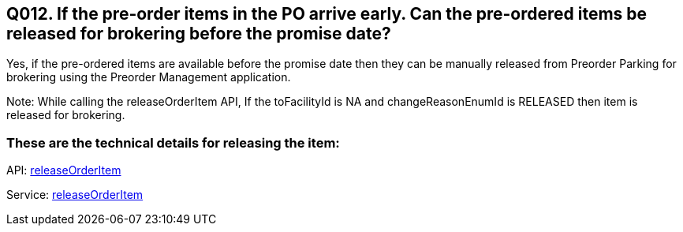 == Q012. If the pre-order items in the PO arrive early. Can the pre-ordered items be released for brokering before the promise date?

Yes, if the pre-ordered items are available before the promise date then they can be manually released from Preorder Parking for brokering using the Preorder Management application.

Note: While calling the releaseOrderItem API, If the toFacilityId is NA and changeReasonEnumId is RELEASED then item is released for brokering.

=== These are the technical details for releasing the item:

API:
link:../APIs/releaseOrderItem.adoc[releaseOrderItem]

Service:
link:../Services/releaseOrderItem.adoc[releaseOrderItem]
